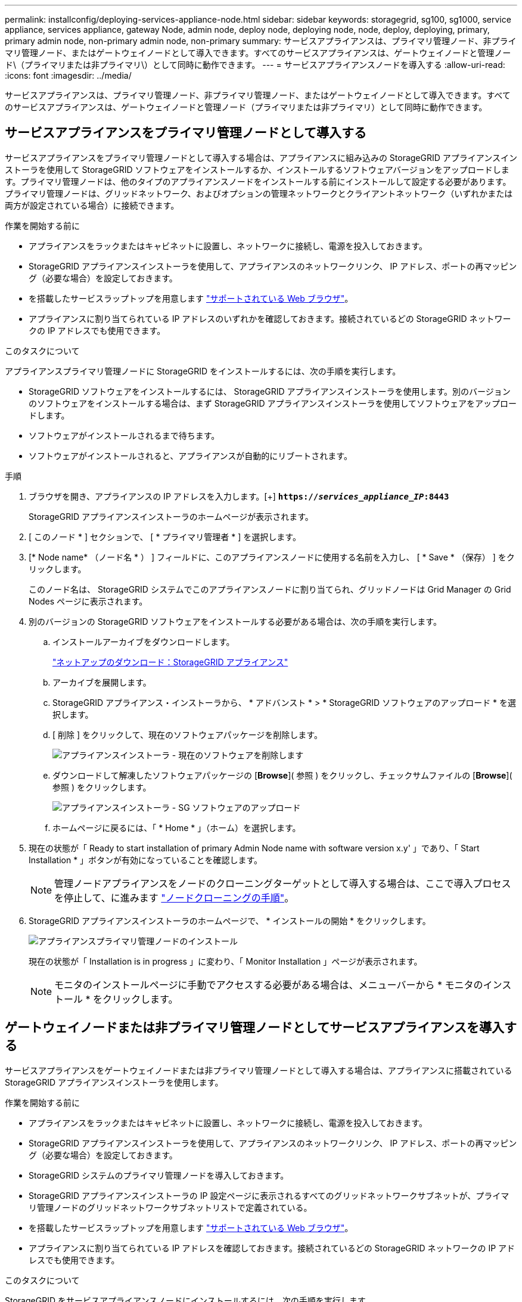 ---
permalink: installconfig/deploying-services-appliance-node.html 
sidebar: sidebar 
keywords: storagegrid, sg100, sg1000, service appliance, services appliance, gateway Node, admin node, deploy node, deploying node, node, deploy, deploying, primary, primary admin node, non-primary admin node, non-primary 
summary: サービスアプライアンスは、プライマリ管理ノード、非プライマリ管理ノード、またはゲートウェイノードとして導入できます。すべてのサービスアプライアンスは、ゲートウェイノードと管理ノード\（プライマリまたは非プライマリ\）として同時に動作できます。 
---
= サービスアプライアンスノードを導入する
:allow-uri-read: 
:icons: font
:imagesdir: ../media/


[role="lead"]
サービスアプライアンスは、プライマリ管理ノード、非プライマリ管理ノード、またはゲートウェイノードとして導入できます。すべてのサービスアプライアンスは、ゲートウェイノードと管理ノード（プライマリまたは非プライマリ）として同時に動作できます。



== サービスアプライアンスをプライマリ管理ノードとして導入する

サービスアプライアンスをプライマリ管理ノードとして導入する場合は、アプライアンスに組み込みの StorageGRID アプライアンスインストーラを使用して StorageGRID ソフトウェアをインストールするか、インストールするソフトウェアバージョンをアップロードします。プライマリ管理ノードは、他のタイプのアプライアンスノードをインストールする前にインストールして設定する必要があります。プライマリ管理ノードは、グリッドネットワーク、およびオプションの管理ネットワークとクライアントネットワーク（いずれかまたは両方が設定されている場合）に接続できます。

.作業を開始する前に
* アプライアンスをラックまたはキャビネットに設置し、ネットワークに接続し、電源を投入しておきます。
* StorageGRID アプライアンスインストーラを使用して、アプライアンスのネットワークリンク、 IP アドレス、ポートの再マッピング（必要な場合）を設定しておきます。
* を搭載したサービスラップトップを用意します https://docs.netapp.com/us-en/storagegrid-118/admin/web-browser-requirements.html["サポートされている Web ブラウザ"^]。
* アプライアンスに割り当てられている IP アドレスのいずれかを確認しておきます。接続されているどの StorageGRID ネットワークの IP アドレスでも使用できます。


.このタスクについて
アプライアンスプライマリ管理ノードに StorageGRID をインストールするには、次の手順を実行します。

* StorageGRID ソフトウェアをインストールするには、 StorageGRID アプライアンスインストーラを使用します。別のバージョンのソフトウェアをインストールする場合は、まず StorageGRID アプライアンスインストーラを使用してソフトウェアをアップロードします。
* ソフトウェアがインストールされるまで待ちます。
* ソフトウェアがインストールされると、アプライアンスが自動的にリブートされます。


.手順
. ブラウザを開き、アプライアンスの IP アドレスを入力します。[+]
`*https://_services_appliance_IP_:8443*`
+
StorageGRID アプライアンスインストーラのホームページが表示されます。

. [ このノード * ] セクションで、 [ * プライマリ管理者 * ] を選択します。
. [* Node name* （ノード名 * ） ] フィールドに、このアプライアンスノードに使用する名前を入力し、 [ * Save * （保存） ] をクリックします。
+
このノード名は、 StorageGRID システムでこのアプライアンスノードに割り当てられ、グリッドノードは Grid Manager の Grid Nodes ページに表示されます。

. 別のバージョンの StorageGRID ソフトウェアをインストールする必要がある場合は、次の手順を実行します。
+
.. インストールアーカイブをダウンロードします。
+
https://mysupport.netapp.com/site/products/all/details/storagegrid-appliance/downloads-tab["ネットアップのダウンロード：StorageGRID アプライアンス"^]

.. アーカイブを展開します。
.. StorageGRID アプライアンス・インストーラから、 * アドバンスト * > * StorageGRID ソフトウェアのアップロード * を選択します。
.. [ 削除 ] をクリックして、現在のソフトウェアパッケージを削除します。
+
image::../media/appliance_installer_rmv_current_software.png[アプライアンスインストーラ - 現在のソフトウェアを削除します]

.. ダウンロードして解凍したソフトウェアパッケージの [*Browse*]( 参照 ) をクリックし、チェックサムファイルの [*Browse*]( 参照 ) をクリックします。
+
image::../media/appliance_installer_upload_sg_software.png[アプライアンスインストーラ - SG ソフトウェアのアップロード]

.. ホームページに戻るには、「 * Home * 」（ホーム）を選択します。


. 現在の状態が「 Ready to start installation of primary Admin Node name with software version x.y' 」であり、「 Start Installation * 」ボタンが有効になっていることを確認します。
+

NOTE: 管理ノードアプライアンスをノードのクローニングターゲットとして導入する場合は、ここで導入プロセスを停止して、に進みます link:../commonhardware/appliance-node-cloning-procedure.html["ノードクローニングの手順"]。

. StorageGRID アプライアンスインストーラのホームページで、 * インストールの開始 * をクリックします。
+
image::../media/appliance_installer_home_start_installation_enabled_primary_an.png[アプライアンスプライマリ管理ノードのインストール]

+
現在の状態が「 Installation is in progress 」に変わり、「 Monitor Installation 」ページが表示されます。

+

NOTE: モニタのインストールページに手動でアクセスする必要がある場合は、メニューバーから * モニタのインストール * をクリックします。





== ゲートウェイノードまたは非プライマリ管理ノードとしてサービスアプライアンスを導入する

サービスアプライアンスをゲートウェイノードまたは非プライマリ管理ノードとして導入する場合は、アプライアンスに搭載されている StorageGRID アプライアンスインストーラを使用します。

.作業を開始する前に
* アプライアンスをラックまたはキャビネットに設置し、ネットワークに接続し、電源を投入しておきます。
* StorageGRID アプライアンスインストーラを使用して、アプライアンスのネットワークリンク、 IP アドレス、ポートの再マッピング（必要な場合）を設定しておきます。
* StorageGRID システムのプライマリ管理ノードを導入しておきます。
* StorageGRID アプライアンスインストーラの IP 設定ページに表示されるすべてのグリッドネットワークサブネットが、プライマリ管理ノードのグリッドネットワークサブネットリストで定義されている。
* を搭載したサービスラップトップを用意します https://docs.netapp.com/us-en/storagegrid-118/admin/web-browser-requirements.html["サポートされている Web ブラウザ"^]。
* アプライアンスに割り当てられている IP アドレスを確認しておきます。接続されているどの StorageGRID ネットワークの IP アドレスでも使用できます。


.このタスクについて
StorageGRID をサービスアプライアンスノードにインストールするには、次の手順を実行します。

* プライマリ管理ノードの IP アドレスおよびアプライアンスノードの名前を指定または確認します。
* インストールを開始し、ソフトウェアがインストールされるまで待ちます。
+
アプライアンスゲートウェイノードのインストールが一時停止します。インストールを再開するには、 Grid Manager にサインインし、グリッドノードをすべて承認し、 StorageGRID のインストールプロセスを完了します。非プライマリ管理ノードをインストールする場合、承認は必要ありません。




NOTE: SG100とSG1000サービスアプライアンスを同じサイトに導入しないでください。パフォーマンスが予測不能になる可能性があります


NOTE: 一度に複数のアプライアンスノードを導入する必要がある場合は、インストールプロセスを自動化できます。を参照してください link:automating-appliance-installation-and-configuration.html["アプライアンスのインストールと設定を自動化"]。

.手順
. ブラウザを開き、アプライアンスの IP アドレスを入力します。
+
`*https://_Controller_IP_:8443*`

+
StorageGRID アプライアンスインストーラのホームページが表示されます。

. プライマリ管理ノードの接続セクションで、プライマリ管理ノードの IP アドレスを指定する必要があるかどうかを確認します。
+
このデータセンターに他のノードがすでにインストールされている場合は、プライマリ管理ノードまたは ADMIN_IP が設定された少なくとも 1 つのグリッドノードが同じサブネットにあるという想定で、 StorageGRID アプライアンスインストーラがこの IP アドレスを自動的に検出します。

. この IP アドレスが表示されない場合や変更する必要がある場合は、アドレスを指定します。
+
[cols="1a,2a"]
|===
| オプション | 説明 


 a| 
IP を手動で入力します
 a| 
.. [管理ノードの検出を有効にする]*チェックボックスをオフにします。
.. IP アドレスを手動で入力します。
.. [ 保存（ Save ） ] をクリックします。
.. 新しい IP アドレスの接続状態が READY になるまで待ちます。




 a| 
接続されたすべてのプライマリ管理ノードの自動検出
 a| 
.. [管理ノードの検出を有効にする]*チェックボックスを選択します。
.. 検出された IP アドレスのリストが表示されるまで待ちます。
.. このアプライアンスストレージノードを導入するグリッドのプライマリ管理ノードを選択します。
.. [ 保存（ Save ） ] をクリックします。
.. 新しい IP アドレスの接続状態が READY になるまで待ちます。


|===
. [ノード名]フィールドに、このアプライアンスノードに使用するシステム名を入力し、*[保存]*をクリックします。
+
ここに表示される名前は、アプライアンスノードのシステム名です。システム名は内部StorageGRID 処理に必要であり、変更することはできません。

. 別のバージョンの StorageGRID ソフトウェアをインストールする必要がある場合は、次の手順を実行します。
+
.. インストールアーカイブをダウンロードします。
+
https://mysupport.netapp.com/site/products/all/details/storagegrid-appliance/downloads-tab["ネットアップのダウンロード：StorageGRID アプライアンス"^]

.. アーカイブを展開します。
.. StorageGRID アプライアンス・インストーラから、 * アドバンスト * > * StorageGRID ソフトウェアのアップロード * を選択します。
.. [ 削除 ] をクリックして、現在のソフトウェアパッケージを削除します。
+
image::../media/appliance_installer_rmv_current_software.png[アプライアンスインストーラ - 現在のソフトウェアを削除します]

.. ダウンロードして解凍したソフトウェアパッケージの [*Browse*]( 参照 ) をクリックし、チェックサムファイルの [*Browse*]( 参照 ) をクリックします。
+
image::../media/appliance_installer_upload_sg_software.png[アプライアンスインストーラ - SG ソフトウェアのアップロード]

.. ホームページに戻るには、「 * Home * 」（ホーム）を選択します。


. Installation（インストール）セクションで、現在の状態がのインストール開始準備完了（Ready to start installation）であることを確認します `_node name_` をプライマリ管理ノードでグリッドに追加します `_admin_ip_` "*インストールの開始*ボタンが有効になっていることを確認します。
+
[Start Installation* （インストールの開始） ] ボタンが有効になっていない場合は、ネットワーク設定またはポート設定の変更が必要になることがあります。手順については、アプライアンスのメンテナンス手順を参照してください。

. StorageGRID アプライアンスインストーラのホームページで、 * インストールの開始 * をクリックします。
+
image::../media/appliance_installer_services_appliance_non_pan.png[Appliance Installer Home - 非プライマリ管理ノードをインストールします]

+
現在の状態が「 Installation is in progress 」に変わり、「 Monitor Installation 」ページが表示されます。

+

NOTE: モニタのインストールページに手動でアクセスする必要がある場合は、メニューバーから * モニタのインストール * をクリックします。

. グリッドに複数のアプライアンスノードがある場合は、アプライアンスごとに上記の手順を繰り返します。

